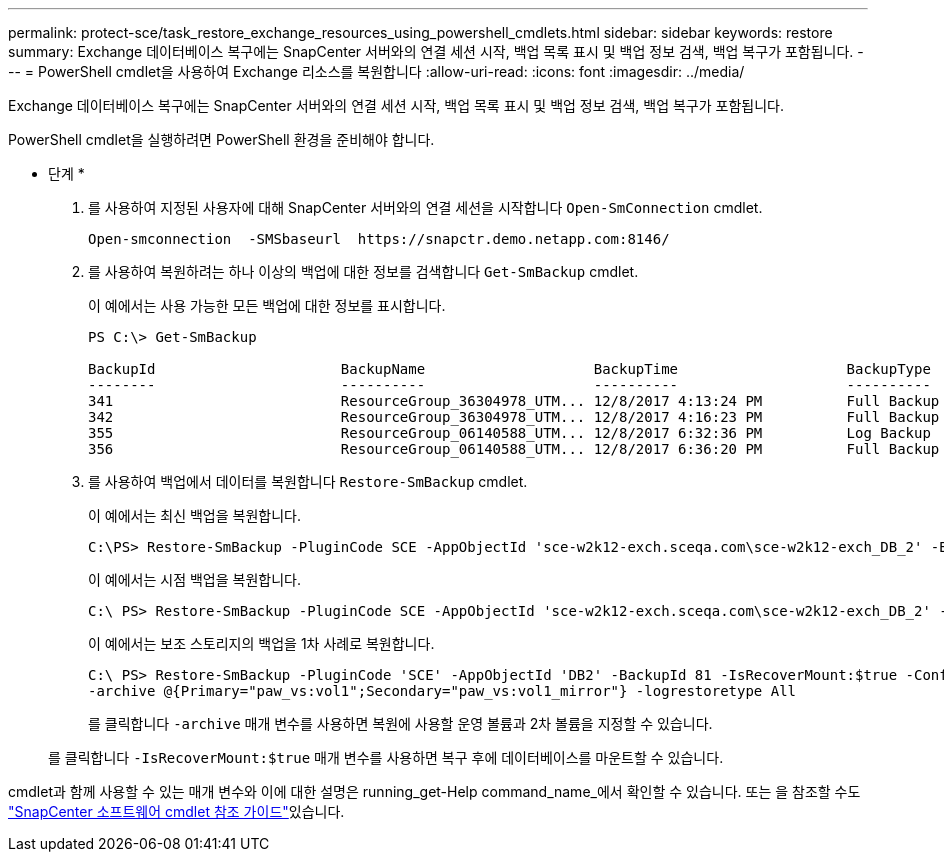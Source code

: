 ---
permalink: protect-sce/task_restore_exchange_resources_using_powershell_cmdlets.html 
sidebar: sidebar 
keywords: restore 
summary: Exchange 데이터베이스 복구에는 SnapCenter 서버와의 연결 세션 시작, 백업 목록 표시 및 백업 정보 검색, 백업 복구가 포함됩니다. 
---
= PowerShell cmdlet을 사용하여 Exchange 리소스를 복원합니다
:allow-uri-read: 
:icons: font
:imagesdir: ../media/


[role="lead"]
Exchange 데이터베이스 복구에는 SnapCenter 서버와의 연결 세션 시작, 백업 목록 표시 및 백업 정보 검색, 백업 복구가 포함됩니다.

PowerShell cmdlet을 실행하려면 PowerShell 환경을 준비해야 합니다.

* 단계 *

. 를 사용하여 지정된 사용자에 대해 SnapCenter 서버와의 연결 세션을 시작합니다 `Open-SmConnection` cmdlet.
+
[listing]
----
Open-smconnection  -SMSbaseurl  https://snapctr.demo.netapp.com:8146/
----
. 를 사용하여 복원하려는 하나 이상의 백업에 대한 정보를 검색합니다 `Get-SmBackup` cmdlet.
+
이 예에서는 사용 가능한 모든 백업에 대한 정보를 표시합니다.

+
[listing]
----
PS C:\> Get-SmBackup

BackupId                      BackupName                    BackupTime                    BackupType
--------                      ----------                    ----------                    ----------
341                           ResourceGroup_36304978_UTM... 12/8/2017 4:13:24 PM          Full Backup
342                           ResourceGroup_36304978_UTM... 12/8/2017 4:16:23 PM          Full Backup
355                           ResourceGroup_06140588_UTM... 12/8/2017 6:32:36 PM          Log Backup
356                           ResourceGroup_06140588_UTM... 12/8/2017 6:36:20 PM          Full Backup
----
. 를 사용하여 백업에서 데이터를 복원합니다 `Restore-SmBackup` cmdlet.
+
이 예에서는 최신 백업을 복원합니다.

+
[listing]
----
C:\PS> Restore-SmBackup -PluginCode SCE -AppObjectId 'sce-w2k12-exch.sceqa.com\sce-w2k12-exch_DB_2' -BackupId 341 -IsRecoverMount:$true
----
+
이 예에서는 시점 백업을 복원합니다.

+
[listing]
----
C:\ PS> Restore-SmBackup -PluginCode SCE -AppObjectId 'sce-w2k12-exch.sceqa.com\sce-w2k12-exch_DB_2' -BackupId 341 -IsRecoverMount:$true -LogRestoreType ByTransactionLogs -LogCount 2
----
+
이 예에서는 보조 스토리지의 백업을 1차 사례로 복원합니다.

+
[listing]
----
C:\ PS> Restore-SmBackup -PluginCode 'SCE' -AppObjectId 'DB2' -BackupId 81 -IsRecoverMount:$true -Confirm:$false
-archive @{Primary="paw_vs:vol1";Secondary="paw_vs:vol1_mirror"} -logrestoretype All
----
+
를 클릭합니다 `-archive` 매개 변수를 사용하면 복원에 사용할 운영 볼륨과 2차 볼륨을 지정할 수 있습니다.

+
를 클릭합니다 `-IsRecoverMount:$true` 매개 변수를 사용하면 복구 후에 데이터베이스를 마운트할 수 있습니다.



cmdlet과 함께 사용할 수 있는 매개 변수와 이에 대한 설명은 running_get-Help command_name_에서 확인할 수 있습니다. 또는 을 참조할 수도 https://docs.netapp.com/us-en/snapcenter-cmdlets-48/index.html["SnapCenter 소프트웨어 cmdlet 참조 가이드"^]있습니다.
